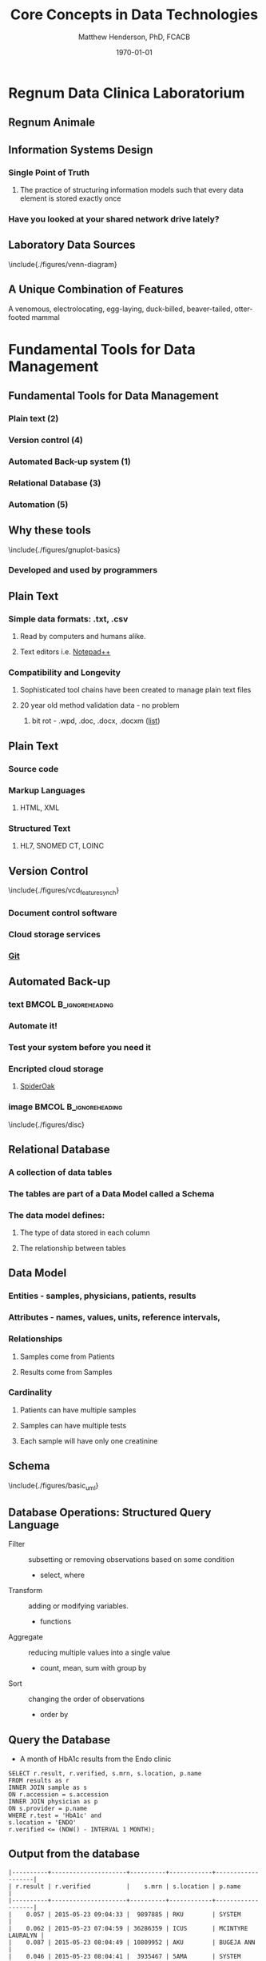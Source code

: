 #+TITLE: Core Concepts in Data Technologies
#+AUTHOR:    Matthew Henderson, PhD, FCACB
#+EMAIL:     matthew@darwin.local
#+DATE:      \today
:PROPERTIES:
#+DRAWERS: LOGBOOK CLOCK HIDDEN PROPERTIES
#+DESCRIPTION:
#+STARTUP: overview
#+STARTUP: hidestars
#+STARTUP: indent
#+KEYWORDS:
#+LANGUAGE:  en
#+OPTIONS:   H:2 num:t toc:t \n:nil @:t ::t |:t ^:t -:t f:t *:t <:t
#+OPTIONS:   TeX:t LaTeX:t skip:nil d:nil todo:t pri:nil tags:not-in-toc
#+INFOJS_OPT: view:nil toc:t ltoc:t mouse:underline buttons:0 path:http://orgmode.org/org-info.js
#+EXPORT_SELECT_TAGS: export
#+EXPORT_EXCLUDE_TAGS: noexport
#+LINK_UP:
#+LINK_HOME:
#+XSLT:
#+STARTUP: beamer
#+LaTeX_CLASS: beamer
# #+LaTeX_CLASS_OPTIONS: [smaller]
#+BEAMER_FRAME_LEVEL: 2
#+latex_header: \mode<beamer>{\usetheme{Antibes}}
#+latex_header: \hypersetup{colorlinks,linkcolor=,urlcolor=blue}
#+LaTeX_header: \usepackage{textpos}
#+LaTeX_HEADER: \usepackage{minted}
#+LaTeX_header: \usepackage[labelfont=bf,format=hang,margin=10pt,labelsep=period]{caption,subfig}
#+LaTeX_HEADER: \usemintedstyle{tango}
#+LaTex_HEADER: \usepackage[usenames,dvipsnames]{xcolor}
#+LaTeX_HEADER: \usepackage{tikz}
#+LaTeX_HEADER: \usetikzlibrary{shapes,backgrounds}
#+LaTeX_HEADER: \usepackage{tikz-uml}
#+LaTeX_HEADER: \usepackage[T1]{fontenc}
#+LaTeX_HEADER: \usepackage{lmodern}
#+LaTeX_HEADER: \usepackage{verbatim}
#+LaTeX_HEADER: # \input{./figures/titlepage}
:END:

#+BEGIN_LaTeX
\logo{%
\makebox[0.95\paperwidth-5pt]{%
\includegraphics[width=1cm,keepaspectratio]{/Users/matthew/Documents/TOH/logos/eorla_logo.png}
\hfill
\includegraphics[width=1cm]{/Users/matthew/Documents/TOH/logos/UOlogoBW.eps}}}
\beamertemplatenavigationsymbolsempty
\setbeamertemplate{caption}[numbered]
\setbeamerfont{caption}{size=\tiny}
#+END_LaTeX
# xelatex --shell-escape -interaction=nonstopmode MPAH_cscc_2014.tex

* Regnum Data Clinica Laboratorium
** Regnum Animale
#+ATTR_LaTeX: width=\textwidth
 [[file:./figures/Regnum_Animale.png]]

** Information Systems Design
*** Single Point of Truth
**** The practice of structuring information models such that every data element is stored exactly once
*** Have you looked at your shared network drive lately?
** Laboratory Data Sources
\centering
\include{./figures/venn-diagram}
** A Unique Combination of Features
#+ATTR_LaTeX: width=\textwidth
 [[file:./figures/Platypus-sketch.jpg]]
 \tiny
 \centering
 A venomous, electrolocating, egg-laying, duck-billed, beaver-tailed, otter-footed mammal
* Fundamental Tools for Data Management
** Fundamental Tools for Data Management
*** Plain text (2)
*** Version control (4)
*** Automated Back-up system (1)
*** Relational Database (3)
*** Automation (5)
** Why these tools
\centering
\include{./figures/gnuplot-basics}
*** Developed and used by programmers
** Plain Text
*** Simple data formats: .txt, .csv
**** Read by computers and humans alike.
**** Text editors i.e. [[https://notepad-plus-plus.org/][Notepad++]]
*** Compatibility and Longevity
**** Sophisticated tool chains have been created to manage plain text files
**** 20 year old method validation data - no problem
***** bit rot - .wpd, .doc, .docx, .docxm ([[https://en.wikipedia.org/wiki/List_of_file_formats#Document][list]])
** Plain Text
*** Source code
*** Markup Languages
**** HTML, XML
*** Structured Text
**** HL7, SNOMED CT,  LOINC
** Version Control
\include{./figures/vcd_feature_synch}
*** Document control software
*** Cloud storage services
*** [[https://git-scm.com][Git]]
** Automated Back-up
*** text                                            :BMCOL:B_ignoreheading:
:PROPERTIES:
:BEAMER_col: .5
:BEAMER_env: ignoreheading
:END:
*** Automate it!
*** Test your system before you need it
*** Encripted cloud storage
**** [[https://spideroak.com/][SpiderOak]]
*** image                                           :BMCOL:B_ignoreheading:
:PROPERTIES:
:BEAMER_col: .5
:BEAMER_env: ignoreheading
:END:
\include{./figures/disc}
** Relational Database
*** A collection of data tables
*** The tables are part of a *Data Model* called a *Schema*
*** The data model defines:
**** The type of data stored in each column
**** The relationship between tables
** Data Model
*** Entities - samples, physicians, patients, results
*** Attributes - names, values, units, reference intervals,
*** Relationships
**** Samples come from Patients
**** Results come from Samples
*** Cardinality
**** Patients can have multiple samples
**** Samples can have multiple tests
**** Each sample will have only one creatinine
** Schema
\centering
\include{./figures/basic_uml}

** Database Operations: Structured Query Language
- Filter :: subsetting or removing observations based on some condition
  - select, where
- Transform :: adding or modifying variables.
  - functions
- Aggregate :: reducing multiple values into a single value
  - count, mean, sum with group by
- Sort :: changing the order of observations
  - order by
** Query the Database
- A month of HbA1c results from the Endo clinic
#+BEGIN_SRC mysql
SELECT r.result, r.verified, s.mrn, s.location, p.name
FROM results as r
INNER JOIN sample as s
ON r.accession = s.accession
INNER JOIN physician as p
ON s.provider = p.name
WHERE r.test = 'HbA1c' and
s.location = 'ENDO'
r.verified <= (NOW() - INTERVAL 1 MONTH);
#+END_SRC
** Output from the database
\scriptsize
\centering
#+BEGIN_EXAMPLE
|----------+---------------------+----------+------------+-------------------|
| r.result | r.verified          |    s.mrn | s.location | p.name            |
|----------+---------------------+----------+------------+-------------------|
|    0.057 | 2015-05-23 09:04:33 |  9897885 | RKU        | SYSTEM            |
|    0.062 | 2015-05-23 07:04:59 | 36286359 | ICUS       | MCINTYRE LAURALYN |
|    0.087 | 2015-05-23 08:04:49 | 10809952 | AKU        | BUGEJA ANN        |
|    0.046 | 2015-05-23 08:04:41 |  3935467 | 5AMA       | SYSTEM            |
|    0.083 | 2015-05-23 11:04:09 | 22183552 | 5NES       | DUGAN ALISON      |
|    0.070 | 2015-05-23 10:04:00 | 34028241 | A2         | BRANDYS TIM       |
|    0.064 | 2015-05-23 08:04:46 | 33788977 | H4         | MASTERS ROY       |
|    0.068 | 2015-05-23 08:04:19 | 10737872 | H5         | SYSTEM            |
|    0.079 | 2015-05-23 08:04:45 |  2662492 | H5         | SYSTEM            |
|    0.064 | 2015-05-24 01:04:51 | 36321669 | H5         | SYSTEM            |
...
#+END_EXAMPLE

** Query the Database
- Top ten ordering physicians
#+BEGIN_SRC mysql
SELECT count(test) as count, p.name
FROM results as r
INNER JOIN sample as s
on r.accession = s.accession
INNER JOIN provider as p
on s.provider = p.name
WHERE r.test = 'HbA1c' and r.verified <= (NOW() - INTERVAL 1 MONTH)
group by p.name order by count desc;
#+END_SRC

** Output from the database
\scriptsize
\centering
#+BEGIN_EXAMPLE
|-------+---------------------------|
| count | p.name                    |
|-------+---------------------------|
|  1310 | EORLA PHYSICIAN           |
|   843 | SYSTEM                    |
|   108 |                           |
|    99 | DENT ROBERT R M           |
|    78 | OLEARY TIMOTHY            |
|    73 | KEELY ERIN                |
|    64 | ARNAOUT AMEL              |
|    51 | HIERLIHY PHYLLIS          |
|    46 | DE MEULEMEESTER CHRISTINE |
|    44 | MALCOLM JANINE            |
...
#+END_EXAMPLE

** Basic scripting

** References
Introduction to Data Technologies
https://www.stat.auckland.ac.nz/~paul/ItDT/
